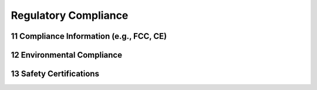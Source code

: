 
.. sectnum::
    :start: 11


Regulatory Compliance
+++++++++++++++++++++

Compliance Information (e.g., FCC, CE)
======================================

Environmental Compliance
========================

Safety Certifications
=====================

